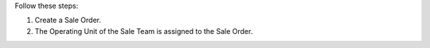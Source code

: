 Follow these steps:

#. Create a Sale Order.
#. The Operating Unit of the Sale Team is assigned to the Sale Order.
